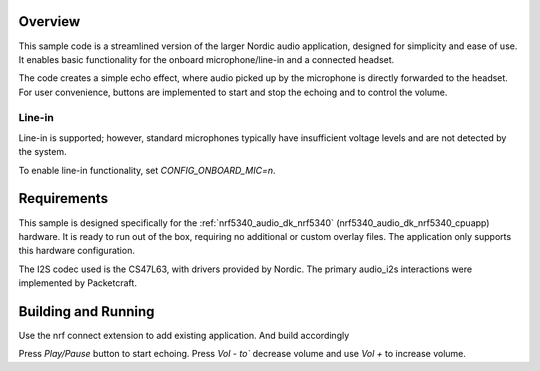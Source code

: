 Overview
********
This sample code is a streamlined version of the larger Nordic audio 
application, designed for simplicity and ease of use. It enables basic 
functionality for the onboard microphone/line-in and a connected headset.

The code creates a simple echo effect, where audio picked up by the microphone 
is directly forwarded to the headset. For user convenience, buttons are 
implemented to start and stop the echoing and to control the volume.

Line-in
=======
Line-in is supported; however, standard microphones typically have insufficient
voltage levels and are not detected by the system.

To enable line-in functionality, set `CONFIG_ONBOARD_MIC=n`.

Requirements
************
This sample is designed specifically for the :ref:`nrf5340_audio_dk_nrf5340`
(nrf5340_audio_dk_nrf5340_cpuapp) hardware. It is ready to run out of the box,
requiring no additional or custom overlay files. The application only supports
this hardware configuration.

The I2S codec used is the CS47L63, with drivers provided by Nordic. 
The primary audio_i2s interactions were implemented by Packetcraft.


Building and Running
********************
Use the nrf connect extension to add existing application. And build accordingly

Press `Play/Pause` button to start echoing. Press `Vol - to`` decrease volume
and use `Vol +` to increase volume.
